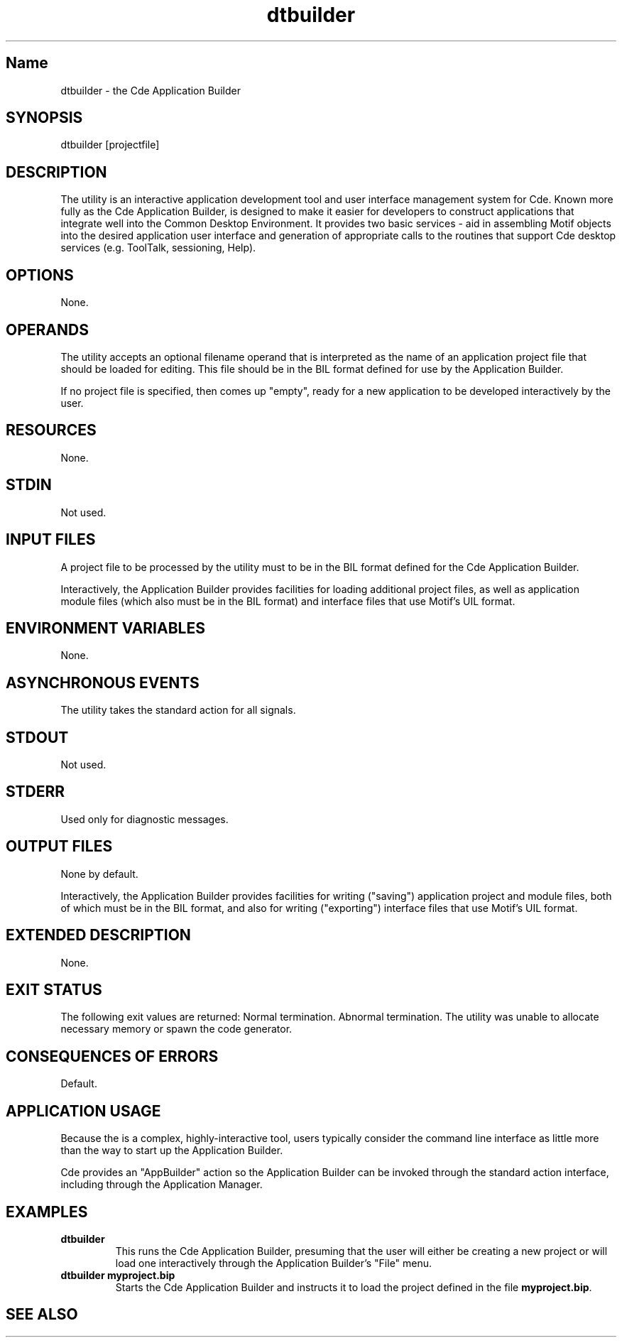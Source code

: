 .\" *************************************************************************
.\" **  (c) Copyright 1993, 1994 Hewlett-Packard Company
.\" **  (c) Copyright 1993, 1994 International Business Machines Corp.
.\" **  (c) Copyright 1993, 1994 Sun Microsystems, Inc.
.\" **  (c) Copyright 1993, 1994 Novell, Inc.
.\" *************************************************************************
.\"--- The above copyrights must appear at the top of each man page.
.\"---
.\"--- -------------------------------------------------------------------------
.\"--- .TH Macro
.\"--- The .TH macro specifies information that applies to the man page as
.\"--- a whole.
.\"--- _title_ is the name of the man page.  This should correspond to the
.\"--- first word under the NAME heading.  _#_ specifies the manual section in 
.\"--- which the page appears, where # is the number of the section.
.\"---
.\"--- .TH _title _#_ 
.TH dtbuilder 1
.\"---
.\"----------------------------------------------------------------------------
.\"--- NAME
.\"--- Give the name of the entry and briefly state its purpose.
.\"--- This section is used by cross-referencing programs.  Hence, do not
.\"--- use any font changes or troff escape sequences in this section.
.\"--- After the name, use one space, a backslash minus \-, and then another space
.\"--  before the summary.  
.\"--- Do not start the summary sentence with a capital letter or use
.\"--- any punctuation at the end.
.\"--- The summary line must be on one line (it can wrap). The reason for this
.\"--- is that some man page implementations build an index of man page values
.\"--- by reading through and getting the single line that follows the .SH NAME
.\"--- line.  The line doesn't have to fit on a terminal screen, but there
.\"--- can be only one physical new line on the line.
.\"--- Make the summary a simple declarative sentence. 
.\"--- 
.\"--- NAME example:
.\"--- 
.\"--- ttsession \- the ToolTalk message server
.\"--- or:
.\"--- dtgather \- gather application files for presentation by the Application Manager
.\"---
.SH Name
dtbuilder \- the Cde Application Builder
.\"---
.\"----------------------------------------------------------------------------
.\"--- SYNOPSIS
.\"--- This section summarizes the syntax of the calling sequence for the
.\"--- utility, including options, option-arguments and operands.
.\"--- 
.\"--- Begin the synopsis with the .yS macro and end the synopsis with the
.\"--- .yE macro.
.\"--- 
.\"--- Use backslash minus \- for minus.
.\"--- 
.\"--- List single letters first in a group.
.\"--- 
.\"--- Code as in the following example; the conversion scripts do the rest.
.\"--- 
.\"--- Utility options in SYNOPSIS example:
.\"--- 
.\"--- .SH SYNOPSIS
.\"--- .yS
.\"--- ttsession
.\"--- [\-hNpsStv]
.\"--- [\-E|\-X]
.\"--- [\-a\ \f2level\fP]
.\"--- [\-d\ \f2display\fP]
.\"--- [\-c\ [\f2command\fP]]
.\"--- .yE
.\"---
.\"--- Utility options in TEXT example (bold for X/Open; use \- for minus):
.\"--- .B \-x
.\"--- .BR \-y ;
.\"--- .BI \-f " makefile"   [note space]
.\"--- \f3\(mif\ \fPmakefile\fP   [version of previous if you're breaking
.\"---				    across two lines]
.\"--- .LI \f3\-a\0\f2level\f1 [.VL version; note usage of \0 as an internal
.\"--- 					space and the return to font 1]
.\"---
.SH SYNOPSIS
.yS
dtbuilder
[projectfile]
.yE
.\"---
.\"----------------------------------------------------------------------------
.\"--- DESCRIPTION
.\"--- This section describes the actions of the utility. If the utility
.\"--- has a very complex set of subcommands or its own procedural language,
.\"--- an EXTENDED DESCRIPTION heading is provided.  Most explanations of
.\"--- optional functionality are omitted here, as they are usually explained
.\"--- under the OPTIONS heading.
.\"--- When specific functions are cited, the underlying operating system
.\"--- provides equivalent functionality and all side effects associated 
.\"--- with successful execution of the function.  The treatment of erors and 
.\"--- intermediate results from the individual functions cited are generally
.\"--- not specified by this document.  See the utility's EXIT STATUS and
.\"--- CONSEQUENCES OF ERRORS section for all actions associated with errors
.\"--- encountered with by the utility.
.\"---   
.\"--- When writing, use active voice, never use 2nd person, and make it 
.\"--- clear who or what the requirements are placed on.
.\"--- 
.\"--- DESCRIPTION example:
.\"--- 
.\"--- Do not say:  When you are done with this 
.\"--- implementation object, it should be freed. (Who frees
.\"--- it, the programmer or the implementation?) 
.\"--- Do use active voice and say:  When you are done with this implementation
.\"--- object, you must free it.  Or:  When you are done with this
.\"--- implementation object, the implementation will free it.
.\"--- 
.\"--- Make the utility the grammatical subject
.\"--- of the first sentence; use a present tense verb to describe the utility;
.\"--- note that whenever you use the utility name, use the
.\"--- .Fn request and put it on a single line.  
.\"--- .Fn gets the correct font and puts in the trailing  
.\"--- "( )" with the correct spacing.
.\"---  
.\"--- DESCRIPTION example:
.\"--- 
.\"--- The 
.\"--- .Fn tt_session
.\"--- utility is the ToolTalk message server. 
.\"---
.SH DESCRIPTION
The 
.Cm dtbuilder
utility is an interactive application development tool and user 
interface management system for Cde.
Known more fully as the Cde Application Builder,
.Cm dtbuilder
is designed to make it easier for developers to construct applications that
integrate well into the Common Desktop Environment.
It provides two basic services - aid in assembling Motif objects into the
desired application user interface and generation of appropriate calls 
to the routines that support Cde desktop services (e.g. ToolTalk, sessioning,
Help).
.\"---
.\"----------------------------------------------------------------------------
.\"--- OPTIONS
.\"--- This section describes the utility options and option-arguments, and how
.\"--- they modify the actions of the utility.
.\"--- Default behavior:  When this section is listed as "None", it means that
.\"--- the implementation need not support any options.
.\"---
.\"--- OPTIONS example:
.\"---
.\"--- .SH OPTIONS
.\"--- need something here as an example
.\"--- 
.SH OPTIONS
None.
.\"---
.\"----------------------------------------------------------------------------
.\"--- OPERANDS
.\"--- This section describes the utility operands, and how they affect the
.\"--- actions of the utility. 
.\"--- Default behavior: When this section is listed as "None", it means that 
.\"--- the implementation need not support any operands.  
.\"--- 
.\"--- OPERANDS example:
.\"--- 
.\"--- .SH OPERANDS
.\"--- need some sort of example here
.\"--- 
.SH OPERANDS
The
.Cm dtbuilder
utility accepts an optional filename operand
that is interpreted as the name of an application project file
that should be loaded for editing.
This file should be in the BIL format defined for use by the
Application Builder.
.P
If no project file is specified, then 
.Cm dtbuilder
comes up "empty", ready for a new
application to be developed interactively by the user.
.\"--- 
.\"----------------------------------------------------------------------------
.\"--- RESOURCES
.\"--- This section, which has no corresponding section in the X/Open CAE
.\"--- Specification, Commands and Utilities, Issue 4, lists the X Window 
.\"--- System resources that affect the utility operation.
.\"--- 
.\"--- RESOURCES example:
.\"---
.\"--- .SH RESOURCES
.\"--- need some sort of example here.
.\"--- 
.SH RESOURCES
None.
.\"----------------------------------------------------------------------------
.\"--- CAPABILITIES
.\"--- TBD
.\"--- 
.\"--- 
.\"----------------------------------------------------------------------------
.\"--- STDIN
.\"--- This section describes the standard input of the utility.  This section 
.\"--- is frequently a reference to the following section, as many utilties
.\"--- treat standard input and input files in the same manner.  Unless
.\"--- otherwise stated, all restrictions described under the INPUT FILES
.\"--- heading apply to this section as well.
.\"--- Default behavior: When this section is listed as "Not used", it means
.\"--- that the standard input will not be read when the utility is used as
.\"--- described by this document.
.\"--- 
.\"---STDIN example:
.\"--- 
.\"--- .SH STDIN
.\"--- need some example here 
.\"---
.SH STDIN
Not used.
.\"---
.\"----------------------------------------------------------------------------
.\"--- "INPUT FILES"
.\"--- This section describes the files, other than the standard input, used
.\"--- as input by the utility.  It includes files named as operands
.\"--- and option-arguments as well as other files that are referred to, such
.\"--- as startup and initialization files, databases, etc.  Commonly-used
.\"--- files are generally described in one place and cross-referenced by other 
.\"--- utilities.
.\"--- Default Behavior:  When this section is listed as "None", it means that
.\"--- no input files are required to be supplied when the utility is used as d
.\"--- described om this document.
.\"--- 
.\"--- INPUT FILES example:
.\"---
.\"--- "INPUT FILES"
.\"--- need an example here
.\"--- 
.SH "INPUT FILES"
A project file to be processed by the
.Cm dtbuilder
utility must to be in the BIL format defined for the Cde Application 
Builder.
.P
Interactively, the Application Builder provides facilities for loading 
additional project files, as well as application module files
(which also must be in the BIL format) and interface files that use
Motif's UIL format.
.\"----------------------------------------------------------------------------
.\"--- "ENVIRONMENT VARIABLES"
.\"--- This section lists what variables affect the utility's execution.
.\"--- Default Behavior:  When this section is listed as "None", it means that the
.\"--- behavior of the utility is not directly affected by environment variables
.\"--- described by this document when the utility is used as described in this 
.\"--- document.
.\"--- 
.\"--- ENVIRONMENT VARIABLES example:
.\"---
.\"--- .SH "ENVIRONMENT VARIABLES"
.\"--- need example here
.\"--- 
.SH "ENVIRONMENT VARIABLES"
None.
.\"--- 
.\"----------------------------------------------------------------------------
.\"--- "ASYNCHRONOUS EVENTS"
.\"--- This section lists how the utility reacts to such events as signals 
.\"--- and what signals are caught.
.\"--- 
.\"--- ASYNCHRONOUS EVENTS example:
.\"--- 
.\"--- .SH "ASYCHRONOUS EVENTS"
.\"--- The
.\"--- .Cm ttsession
.\"--- utility reacts to two signals.
.\"--- If it receives the
.\"--- .Cn SIGUSR1
.\"--- signal, it toggles trace mode on or off (see the
.\"--- .B \-t
.\"--- option).
.\"--- If it receives the
.\"--- .Cn SIGUSR2
.\"--- signal, it rereads the types file.
.\"--- The
.\"---.Cm ttsession
.\"--- utility takes the standard action for all other signals.
.\"--- 
.SH "ASYNCHRONOUS EVENTS"
The
.Cm dtbuilder
utility takes the standard action for all signals.
.\"---
.\"----------------------------------------------------------------------------
.\"--- "STDOUT"
.\"--- This section describes the standard output of the utility.
.\"--- Default Behavior:  When this section is listed as "Not Used", it means 
.\"--- that the standard output will not be written when the utility is used as
.\"--- described in this document.
.\"--- 
.\"--- STDOUT example:
.\"---
.\"--- .SH STDOUT
.\"--- When the
.\"--- .B \-v
.\"--- option is used,
.\"--- .Cm ttsession
.\"--- writes the version number in an unspecified format.
.\"--- When
.\"--- .B \-p
.\"--- is used,
.\"--- .Cm ttsession
.\"--- writes the name of a new process tree session.
.\"--- 
.SH STDOUT
Not used.
.\"---
.\"----------------------------------------------------------------------------
.\"--- STDERR
.\"--- This section describes the standard error output of the utility.  
.\"--- Only those messages that are purposely sent by the utility are 
.\"--- described.
.\"--- Default Behavior:  When this section is listed as "Used only for dagnostic
.\"--- messages", it means that, unless otherwise stated, the diagnostic messages
.\"--- are sent to the standard error only when the exit status is non-zero
.\"--- and the utility is used as described by this document.
.\"--- When this section is listed as "Not used", it means that the standard 
.\"--- output will not be written when the utility is used as
.\"--- described in this document.
.\"--- 
.\"--- STDERR example:
.\"--- 
.\"--- .SH STDERR
.\"--- need example here
.\"--- 
.SH STDERR
Used only for diagnostic messages.
.\"---
.\"----------------------------------------------------------------------------
.\"--- "OUTPUT FILES"
.\"--- This section describes the files created or modified by the utility.
.\"--- Default Behavior:  When this section is listed as "None", it means that no 
.\"--- files are created or modified as a consequence of direct action on the
.\"--- part of the utility when the utility is used as described by this 
.\"--- document.  However, the utility may create or modify system files, such
.\"--- as log files, that are outside the utility's normal execution environment.
.\"--- 
.\"---  OUTPUT FILES example:
.\"---
.\"--- .SH "OUTPUT FILES"
.\"--- need example 
.\"--- 
.SH "OUTPUT FILES"
None by default.
.P
Interactively, the Application Builder provides facilities for writing
("saving") application project and module files, both of which must be 
in the BIL format, and also for writing ("exporting") interface files that use
Motif's UIL format.
.\"---
.\"----------------------------------------------------------------------------
.\"--- "EXTENDED DESCRIPTION"
.\"--- This section provides a place for describing the actions of very complicated
.\"--- utilities, such as text editors or language processors, which typically
.\"--- have elaborate command languages.
.\"--- Default behavior: When this section is listed as "None", no further 
.\"--- description is necessary.
.\"---
.\"--- EXTENDED DESCRIPTION example:
.\"--- 
.\"--- .SH "EXTENDED DESCRIPTION"
.\"--- need example
.\"--- 
.SH "EXTENDED DESCRIPTION"
None.
.\"---
.\"----------------------------------------------------------------------------
.\"--- "EXIT STATUS"
.\"--- This section describes the values the utility returns to the calling 
.\"--- program, or shell, and the conditions that cause these
.\"--- values to be returned.  Usually, utilities return zero for successful
.\"--- completion and values greater than zero for various error conditions.
.\"--- If specific numeric values are listed in this section, the system
.\"--- uses those values for the errors described.  In some cases, status
.\"--- values are listed more loosely, such as ">0".  A portable application 
.\"--- cannot rely on any specific value in the range shown and must be 
.\"--- prepared to receive any value in the range.  For example,
.\"--- a utility may list zero as a successful return, 1 as a failure for a 
.\"--- specific reason, and >1 as "an error occurred".  In this case,  
.\"--- unspecified conditions may cause a 2 or 3, or other value, to be 
.\"--- returned.  A portable application should be written
.\"--- so that it tests for successful exit status values (zero in this case),
.\"--- rather than relying on the single specific error value listed
.\"--- in this document. In that way, it will have maximum portability,
.\"--- even on implementations with extensions.  Unspecified error 
.\"--- conditions may be represented by specific values not listed
.\"--- in this document.
.\"---
.\"--- EXIT STATUS example:
.\"--- 
.\"--- .SH "EXIT STATUS"
.\"--- When the
.\"--- .B \-c
.\"--- child process exits,
.\"--- .Cm ttsession
.\"--- exits with the status of the exited child.
.\"--- Otherwise, the following exit values are returned:
.\"--- .VL 4
.\"--- .LI 0
.\"--- Normal termination.
.\"--- Without the
.\"--- .B \-c
.\"--- or
.\"--- .B \-S
.\"--- options, a zero exit status means
.\"--- .Cm ttsession
.\"--- has successfully forked an instance of itself that has begun
.\"--- serving the session.
.\"--- .LI 1
.\"--- Abnormal termination.
.\"--- The
.\"--- .Cm ttsession
.\"--- utility was given invalid command line options, was interrupted by
.\"--- .Cn SIGINT ,
.\"--- or encountered some internal error.
.\"--- .LI 2
.\"--- Collision.
.\"--- Another
.\"--- .Cm ttsession
.\"--- was found to be serving the session already.
.\"--- .LE
.\"--- 
.SH "EXIT STATUS"
The following exit values are returned:
.VL 4
.LI 0
Normal termination.
.LI 1
Abnormal termination.
The
.Cm dtbuilder
utility was unable to allocate necessary memory or spawn the code generator.
.LE
.\"---
.\"----------------------------------------------------------------------------
.\"--- "CONSEQUENCES OF ERRORS"
.\"--- This section describes the effects on the environment, files systems, and
.\"--- so on, when error conditions occur.  It does not describe error messages
.\"--- produced or exit status values used.
.\"--- When a utility encounters an error condition, several actions are possible,
.\"--- depending on the severity of the error and the state of the utility.  
.\"--- Included in the possible actions of various utilities are: deletion of
.\"--- temporary intermediate work files; deletion of incomplete files; validity
.\"--- checking of the file system or directory.
.\"--- Default behavior:  When this section is listed as "Default", it means that
.\"--- any changes to the environment are unspecified.
.\"--- 
.\"--- CONSEQUENCES OF ERRORS example:
.\"--- 
.\"--- .SH "CONSEQUENCES OF ERRORS"
.\"--- need example here.
.\"--- 
.SH "CONSEQUENCES OF ERRORS"
Default.
.\"---
.\"----------------------------------------------------------------------------
.\"--- "APPLICATION USAGE"
.\"--- This section gives advice to the application programmer or user about the
.\"--- way the utility should be used.
.\"--- 
.SH "APPLICATION USAGE"
Because the
.Cm dtbuilder
is a complex, highly-interactive tool, users
typically consider the command line interface as little more than the way
to start up the Application Builder.
.P
Cde provides an "AppBuilder" action so the Application Builder can be
invoked through the standard action interface, including through
the Application Manager.
.\"---
.\"----------------------------------------------------------------------------
.\"--- EXAMPLES
.\"--- This section gives one or more examples of usage, where appropriate.
.\"--- 
.SH EXAMPLES
.TP
.B "dtbuilder"
This runs the Cde Application Builder, presuming that the user will either
be creating a new project or will load one interactively through the
Application Builder's "File" menu.
.TP
.B "dtbuilder myproject.bip"
Starts the Cde Application Builder and instructs it to load the project
defined in the file
.BR myproject.bip .
.\"---
.\"----------------------------------------------------------------------------
.\"--- "SEE ALSO"
.\"--- This section lists related entries
.\"--- 
.\"--- for example:
.\"--- 
.\"--- .SH "SEE ALSO"
.\"--- .Hd <header_file.h> 5, if needed
.\"--- .Fn utility_name section number,
.\"--- .Fn utility_name section number,
.\"--- .Fn utility_name section number.
.\"--- 
.SH "SEE ALSO"
.Cm dtcodegen 1
.Cm BIL 4
